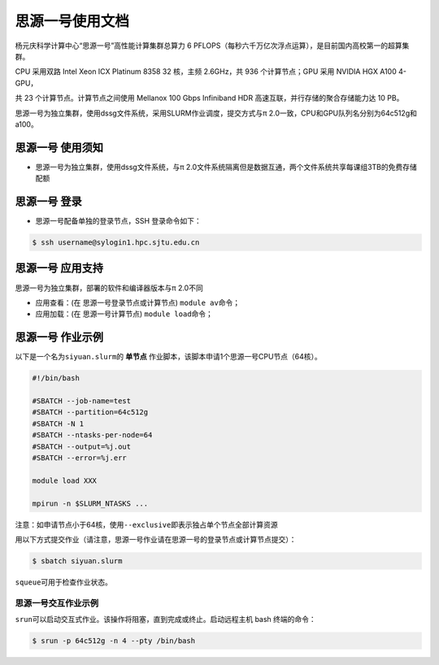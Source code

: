 思源一号使用文档
================

杨元庆科学计算中心“思源一号”高性能计算集群总算力 6 PFLOPS（每秒六千万亿次浮点运算），是目前国内高校第一的超算集群。

CPU 采用双路 Intel Xeon ICX Platinum 8358 32 核，主频 2.6GHz，共 936 个计算节点；GPU 采用 NVIDIA HGX A100 4-GPU，

共 23 个计算节点。计算节点之间使用 Mellanox 100 Gbps Infiniband HDR 高速互联，并行存储的聚合存储能力达 10 PB。

思源一号为独立集群，使用dssg文件系统，采用SLURM作业调度，提交方式与π 2.0一致，CPU和GPU队列名分别为64c512g和a100。

思源一号 使用须知
------------------------

* 思源一号为独立集群，使用dssg文件系统，与π 2.0文件系统隔离但是数据互通，两个文件系统共享每课组3TB的免费存储配额

思源一号 登录
------------------

* 思源一号配备单独的登录节点，SSH 登录命令如下：

.. code:: bash

   $ ssh username@sylogin1.hpc.sjtu.edu.cn



思源一号 应用支持
------------------

思源一号为独立集群，部署的软件和编译器版本与π 2.0不同

* 应用查看：(在 思源一号登录节点或计算节点) \ ``module av``\ 命令；

* 应用加载：(在 思源一号计算节点) \ ``module load``\ 命令；


思源一号 作业示例
------------------

以下是一个名为\ ``siyuan.slurm``\ 的 **单节点** 作业脚本，该脚本申请1个思源一号CPU节点（64核）。

.. code:: bash

	#!/bin/bash

	#SBATCH --job-name=test
	#SBATCH --partition=64c512g
	#SBATCH -N 1
	#SBATCH --ntasks-per-node=64
	#SBATCH --output=%j.out
	#SBATCH --error=%j.err

	module load XXX

	mpirun -n $SLURM_NTASKS ...

注意：如申请节点小于64核，使用\ ``--exclusive``\ 即表示独占单个节点全部计算资源

用以下方式提交作业（请注意，思源一号作业请在思源一号的登录节点或计算节点提交）：

.. code:: bash

   $ sbatch siyuan.slurm

``squeue``\ 可用于检查作业状态。




思源一号交互作业示例
~~~~~~~~~~~~~~~~~~~~~~~~

``srun``\ 可以启动交互式作业。该操作将阻塞，直到完成或终止。启动远程主机 bash 终端的命令：

.. code:: bash

   $ srun -p 64c512g -n 4 --pty /bin/bash
